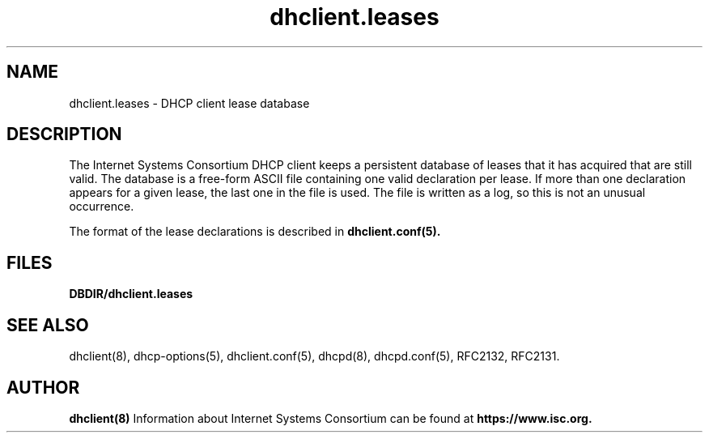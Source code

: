 .\"	$NetBSD: dhclient.leases.5,v 1.1.1.2.8.1 2014/08/10 07:06:54 tls Exp $
.\"
.\"	Id: dhclient.leases.5,v 1.8 2011/02/23 23:50:55 sar Exp 
.\"
.\" Copyright (c) 2009-2011 by Internet Systems Consortium, Inc. ("ISC")
.\" Copyright (c) 2004 by Internet Systems Consortium, Inc. ("ISC")
.\" Copyright (c) 1997-2003 by Internet Software Consortium
.\"
.\" Permission to use, copy, modify, and distribute this software for any
.\" purpose with or without fee is hereby granted, provided that the above
.\" copyright notice and this permission notice appear in all copies.
.\"
.\" THE SOFTWARE IS PROVIDED "AS IS" AND ISC DISCLAIMS ALL WARRANTIES
.\" WITH REGARD TO THIS SOFTWARE INCLUDING ALL IMPLIED WARRANTIES OF
.\" MERCHANTABILITY AND FITNESS.  IN NO EVENT SHALL ISC BE LIABLE FOR
.\" ANY SPECIAL, DIRECT, INDIRECT, OR CONSEQUENTIAL DAMAGES OR ANY DAMAGES
.\" WHATSOEVER RESULTING FROM LOSS OF USE, DATA OR PROFITS, WHETHER IN AN
.\" ACTION OF CONTRACT, NEGLIGENCE OR OTHER TORTIOUS ACTION, ARISING OUT
.\" OF OR IN CONNECTION WITH THE USE OR PERFORMANCE OF THIS SOFTWARE.
.\"
.\"   Internet Systems Consortium, Inc.
.\"   950 Charter Street
.\"   Redwood City, CA 94063
.\"   <info@isc.org>
.\"   https://www.isc.org/
.\"
.\" Support and other services are available for ISC products - see
.\" https://www.isc.org for more information or to learn more about ISC.
.\"
.\" Id: dhclient.leases.5,v 1.8 2011/02/23 23:50:55 sar Exp 
.\"
.TH dhclient.leases 5
.SH NAME
dhclient.leases - DHCP client lease database
.SH DESCRIPTION
The Internet Systems Consortium DHCP client keeps a persistent
database of leases that it has acquired that are still valid.   The
database is a free-form ASCII file containing one valid declaration
per lease.   If more than one declaration appears for a given lease,
the last one in the file is used.   The file is written as a log, so
this is not an unusual occurrence.
.PP
The format of the lease declarations is described in
.B dhclient.conf(5).
.SH FILES
.B DBDIR/dhclient.leases
.SH SEE ALSO
dhclient(8), dhcp-options(5), dhclient.conf(5), dhcpd(8),
dhcpd.conf(5), RFC2132, RFC2131.
.SH AUTHOR
.B dhclient(8)
Information about Internet Systems Consortium can be found at
.B https://www.isc.org.
